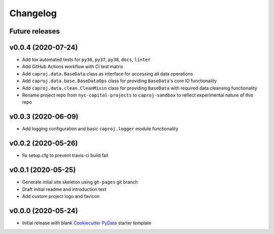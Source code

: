 Changelog
=========

Future releases
---------------

.. todo::

    * Add data cleansing pipeline requirements into ``caproj.data`` module Mixin classes

      * Create ``caproj.data.CleanMixin`` class

        * Identify missing data
        * Remove records with no PID or no record date
        * Confirm no duplicate PID / datetime combos
        * Add change index column
        * Add record unique ID column
        * Fill missing project attribute fields based on prior or next earliest available info
        * Fill project budget and schedule values

    * Add missing data inspection and handling functionality to ``caproj.BaseData`` class via a new ``MissingMixin`` class

    * Add Makefile for triggering data cleansing pipeline

    * Add an ``IntervalMixin`` class for subsetting project change records based on desired year-interval


v0.0.4 (2020-07-24)
-------------------

* Add tox automated tests for ``py36``, ``py37``, ``py38``, ``docs``, ``linter``
* Add GitHub Actions workflow with CI test matrix
* Add ``caproj.data.BaseData`` class as interface for accessing all data operations
* Add ``caproj.data.base.BaseDataOps`` class for providing ``BaseData``'s core IO functionality
* Add ``caproj.data.clean.CleanMixin`` class for providing ``BaseData`` with required data cleansing functionality
* Rename project repo from ``nyc-capital-projects`` to ``caproj-sandbox`` to reflect experimental nature of this repo


v0.0.3 (2020-06-09)
-------------------

* Add logging configuration and basic ``caproj.logger`` module functionality


v0.0.2 (2020-05-26)
-------------------

* fix setup.cfg to prevent travis-ci build fail


v0.0.1 (2020-05-25)
-------------------

* Generate intial site skeleton using ``gh-pages`` git branch
* Draft initial readme and introduction text
* Add custom project logo and favicon


v0.0.0 (2020-05-24)
-------------------

* Initial release with blank `Cookiecutter PyData`_ starter template

.. _Cookiecutter PyData: https://sedelmeyer.github.io/cc-pydata/
